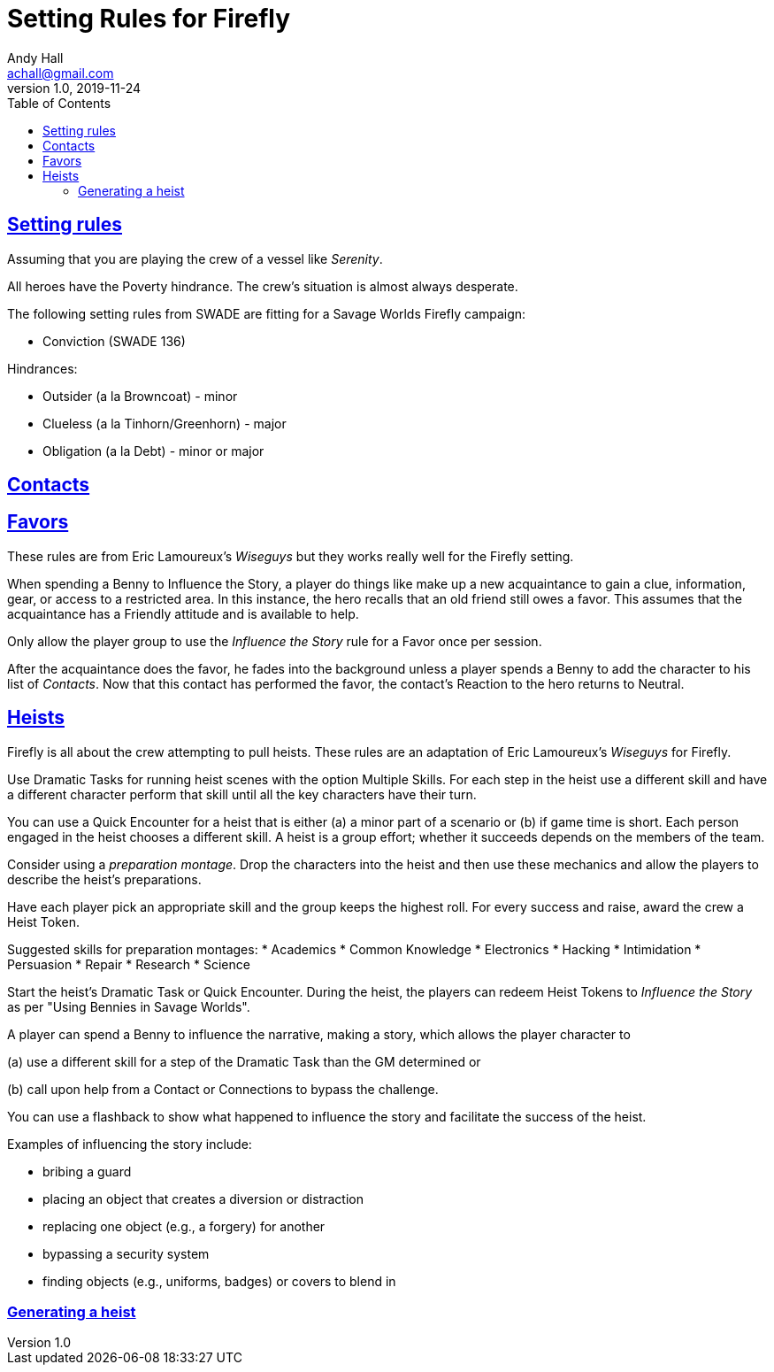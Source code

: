 = Setting Rules for Firefly
Andy Hall <achall@gmail.com>
v1.0, 2019-11-24
:toc: right
:experimental:
:sectlinks:
:sectanchors:

== Setting rules


Assuming that you are playing the crew of a vessel like _Serenity_.

All heroes have the Poverty hindrance. The crew's situation is almost always desperate.

The following setting rules from SWADE are fitting for a Savage Worlds Firefly campaign:

* Conviction (SWADE 136)

Hindrances:

* Outsider (a la Browncoat) - minor
* Clueless (a la Tinhorn/Greenhorn) - major
* Obligation (a la Debt) - minor or major

== Contacts


== Favors

These rules are from Eric Lamoureux's _Wiseguys_ but they works really well for the Firefly setting.

When spending a Benny to Influence the Story, a player do things like make up a new acquaintance to gain a clue, information, gear, or access to a restricted area. In this instance, the hero recalls that an old friend still owes a favor. This assumes that the acquaintance has a Friendly attitude and is available to help.

Only allow the player group to use the _Influence the Story_ rule for a Favor once per session.

After the acquaintance does the favor, he fades into the background unless a player spends a Benny to add the character to his list of _Contacts_. Now that this contact has performed the favor, the contact's Reaction to the hero returns to Neutral.

== Heists

Firefly is all about the crew attempting to pull heists.
These rules are an adaptation of Eric Lamoureux's _Wiseguys_ for Firefly.

Use Dramatic Tasks for running heist scenes with the option Multiple Skills.
For each step in the heist use a different skill and have a different character perform that skill until all the key characters have their turn.

You can use a Quick Encounter for a heist that is either (a) a minor part of a scenario or (b) if game time is short. Each person engaged in the heist chooses a different skill. A heist is a group  effort; whether it succeeds depends on the members of the team.

Consider using a _preparation montage_. Drop the characters into the heist and then use these mechanics and allow the players to describe the heist's preparations.

Have each player pick an appropriate skill and the group keeps the highest roll. For every success and raise, award the crew a Heist Token.

Suggested skills for preparation montages:
* Academics
* Common Knowledge
* Electronics
* Hacking
* Intimidation
* Persuasion
* Repair
* Research
* Science

Start the heist's Dramatic Task or Quick Encounter. During the heist, the players can redeem Heist Tokens to _Influence the Story_ as per "Using Bennies in Savage Worlds".

A player can spend a Benny to influence the narrative, making a story, which allows the player character to

(a) use a different skill for a step of the Dramatic Task than the GM determined or

(b) call upon help from a Contact or Connections to bypass the challenge.

You can use a flashback to show what happened to influence the story and facilitate the success of the heist.

Examples of influencing the story include:

* bribing a guard
* placing an object that creates a diversion or distraction
* replacing one object (e.g., a forgery) for another
* bypassing a security system
* finding objects (e.g., uniforms, badges) or covers to blend in

=== Generating a heist
